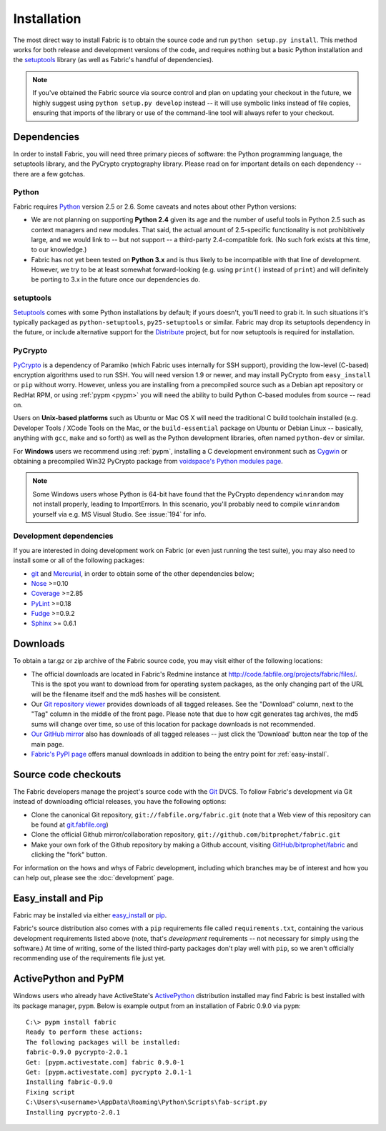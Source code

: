 ============
Installation
============

The most direct way to install Fabric is to obtain the source code and run
``python setup.py install``. This method works for both release and development
versions of the code, and requires nothing but a basic Python installation and
the `setuptools`_ library (as well as Fabric's handful of dependencies).

.. note::

    If you've obtained the Fabric source via source control and plan on
    updating your checkout in the future, we highly suggest using ``python
    setup.py develop`` instead -- it will use symbolic links instead of file
    copies, ensuring that imports of the library or use of the command-line
    tool will always refer to your checkout. 

Dependencies
============

In order to install Fabric, you will need three primary pieces of software: the
Python programming language, the setuptools library, and the PyCrypto
cryptography library. Please read on for important details on each dependency
-- there are a few gotchas.

Python
------

Fabric requires `Python <http://python.org>`_ version 2.5 or 2.6. Some caveats
and notes about other Python versions:

* We are not planning on supporting **Python 2.4** given its age and the number
  of useful tools in Python 2.5 such as context managers and new modules.
  That said, the actual amount of 2.5-specific functionality is not
  prohibitively large, and we would link to -- but not support -- a third-party
  2.4-compatible fork. (No such fork exists at this time, to our knowledge.)
* Fabric has not yet been tested on **Python 3.x** and is thus likely to be
  incompatible with that line of development. However, we try to be at least
  somewhat forward-looking (e.g. using ``print()`` instead of ``print``) and
  will definitely be porting to 3.x in the future once our dependencies do.

setuptools
----------

`Setuptools`_ comes with some Python installations by default; if yours doesn't,
you'll need to grab it. In such situations it's typically packaged as
``python-setuptools``, ``py25-setuptools`` or similar. Fabric may drop its
setuptools dependency in the future, or include alternative support for the
`Distribute`_ project, but for now setuptools is required for installation.

.. _setuptools: http://pypi.python.org/pypi/setuptools
.. _Distribute: http://pypi.python.org/pypi/distribute

PyCrypto
--------

`PyCrypto <http://www.amk.ca/python/code/crypto.html>`_ is a dependency of
Paramiko (which Fabric uses internally for SSH support), providing the
low-level (C-based) encryption algorithms used to run SSH. You will need
version 1.9 or newer, and may install PyCrypto from ``easy_install`` or ``pip``
without worry. However, unless you are installing from a precompiled source
such as a Debian apt repository or RedHat RPM, or using :ref:`pypm <pypm>` you
will need the ability to build Python C-based modules from source -- read on.

Users on **Unix-based platforms** such as Ubuntu or Mac OS X will need the
traditional C build toolchain installed (e.g. Developer Tools / XCode Tools on
the Mac, or the ``build-essential`` package on Ubuntu or Debian Linux --
basically, anything with ``gcc``, ``make`` and so forth) as well as the Python
development libraries, often named ``python-dev`` or similar.

For **Windows** users we recommend using :ref:`pypm`, installing a C
development environment such as `Cygwin <http://cygwin.com>`_ or obtaining a
precompiled Win32 PyCrypto package from `voidspace's Python modules page
<http://www.voidspace.org.uk/python/modules.shtml#pycrypto>`_.

.. note::
    Some Windows users whose Python is 64-bit have found that the PyCrypto
    dependency ``winrandom`` may not install properly, leading to ImportErrors.
    In this scenario, you'll probably need to compile ``winrandom`` yourself
    via e.g. MS Visual Studio.  See :issue:`194` for info.

Development dependencies
------------------------

If you are interested in doing development work on Fabric (or even just running
the test suite), you may also need to install some or all of the following
packages:

* `git <http://git-scm.com>`_ and `Mercurial`_, in order to obtain some of the
  other dependencies below;
* `Nose <http://code.google.com/p/python-nose/>`_ >=0.10 
* `Coverage <http://nedbatchelder.com/code/modules/coverage.html>`_ >=2.85
* `PyLint <http://www.logilab.org/857>`_ >=0.18
* `Fudge <http://farmdev.com/projects/fudge/index.html>`_ >=0.9.2
* `Sphinx <http://sphinx.pocoo.org/>`_ >= 0.6.1

.. _Mercurial: http://mercurial.selenic.com/wiki/

.. _downloads:

Downloads
=========

To obtain a tar.gz or zip archive of the Fabric source code, you may visit
either of the following locations:

* The official downloads are located in Fabric's Redmine instance at
  http://code.fabfile.org/projects/fabric/files/. This is the spot you want
  to download from for operating system packages, as the only changing part of
  the URL will be the filename itself and the md5 hashes will be consistent.
* Our `Git repository viewer <http://git.fabfile.org>`_ provides downloads of
  all tagged releases. See the "Download" column, next to the "Tag" column in
  the middle of the front page. Please note that due to how cgit generates tag
  archives, the md5 sums will change over time, so use of this location for
  package downloads is not recommended.
* `Our GitHub mirror <http://github.com/bitprophet/fabric>`_ also has downloads
  of all tagged releases -- just click the 'Download' button near the top of
  the main page.
* `Fabric's PyPI page <http://pypi.python.org/pypi/Fabric>`_ offers manual
  downloads in addition to being the entry point for :ref:`easy-install`.

.. _source-code-checkouts:

Source code checkouts
=====================

The Fabric developers manage the project's source code with the `Git
<http://git-scm.com>`_ DVCS. To follow Fabric's development via Git instead of
downloading official releases, you have the following options:

* Clone the canonical Git repository, ``git://fabfile.org/fabric.git`` (note
  that a Web view of this repository can be found at `git.fabfile.org
  <http://git.fabfile.org>`_)
* Clone the official Github mirror/collaboration repository,
  ``git://github.com/bitprophet/fabric.git``
* Make your own fork of the Github repository by making a Github account,
  visiting `GitHub/bitprophet/fabric <http://github.com/bitprophet/fabric>`_
  and clicking the "fork" button.

For information on the hows and whys of Fabric development, including which
branches may be of interest and how you can help out, please see the
:doc:`development` page.

.. _easy-install:

Easy_install and Pip
====================

Fabric may be installed via either `easy_install
<http://wiki.python.org/moin/CheeseShopTutorial>`_ or `pip
<http://pip.openplans.org>`_.

Fabric's source distribution also comes with a ``pip`` requirements file
called ``requirements.txt``, containing the various development requirements
listed above (note, that's *development* requirements -- not necessary for
simply using the software.) At time of writing, some of the listed third-party
packages don't play well with ``pip``, so we aren't officially recommending use
of the requirements file just yet.


.. _pypm:

ActivePython and PyPM
=====================

Windows users who already have ActiveState's `ActivePython
<http://www.activestate.com/activepython>`_ distribution installed may find
Fabric is best installed with its package manager, ``pypm``. Below is example
output from an installation of Fabric 0.9.0 via ``pypm``::

    C:\> pypm install fabric
    Ready to perform these actions:
    The following packages will be installed:
    fabric-0.9.0 pycrypto-2.0.1
    Get: [pypm.activestate.com] fabric 0.9.0-1
    Get: [pypm.activestate.com] pycrypto 2.0.1-1
    Installing fabric-0.9.0
    Fixing script
    C:\Users\<username>\AppData\Roaming\Python\Scripts\fab-script.py
    Installing pycrypto-2.0.1

